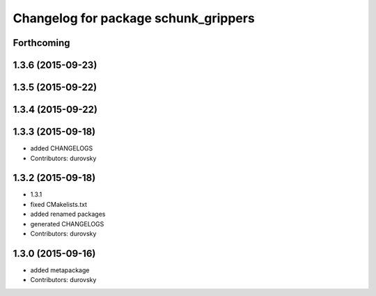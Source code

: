 ^^^^^^^^^^^^^^^^^^^^^^^^^^^^^^^^^^^^^
Changelog for package schunk_grippers
^^^^^^^^^^^^^^^^^^^^^^^^^^^^^^^^^^^^^

Forthcoming
-----------

1.3.6 (2015-09-23)
------------------

1.3.5 (2015-09-22)
------------------

1.3.4 (2015-09-22)
------------------

1.3.3 (2015-09-18)
------------------
* added CHANGELOGS
* Contributors: durovsky

1.3.2 (2015-09-18)
------------------
* 1.3.1
* fixed CMakelists.txt
* added renamed packages
* generated CHANGELOGS
* Contributors: durovsky

1.3.0 (2015-09-16)
------------------
* added metapackage
* Contributors: durovsky
